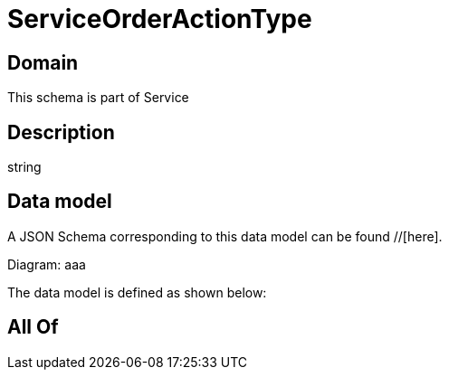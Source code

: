 = ServiceOrderActionType

[#domain]
== Domain

This schema is part of Service

[#description]
== Description
string


[#data_model]
== Data model

A JSON Schema corresponding to this data model can be found //[here].

Diagram:
aaa

The data model is defined as shown below:


[#all_of]
== All Of


